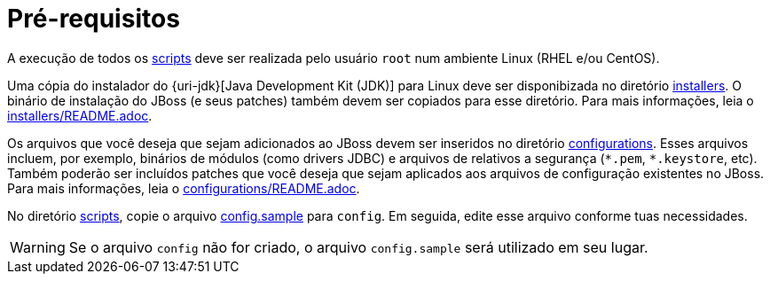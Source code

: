[[pre-requisitos]]
= Pré-requisitos

A execução de todos os link:{basedir}/scripts[scripts] deve ser realizada pelo usuário `root` num ambiente Linux (RHEL e/ou CentOS).

Uma cópia do instalador do {uri-jdk}[Java Development Kit (JDK)] para Linux deve ser disponibizada no diretório link:{basedir}/installers[installers].
O binário de instalação do JBoss (e seus patches) também devem ser copiados para esse diretório.
Para mais informações, leia o link:{basedir}/installers/README.adoc[installers/README.adoc].

Os arquivos que você deseja que sejam adicionados ao JBoss devem ser inseridos no diretório link:{basedir}/configurations[configurations].
Esses arquivos incluem, por exemplo, binários de módulos (como drivers JDBC) e arquivos de relativos a segurança (`\*.pem`, `*.keystore`, etc).
Também poderão ser incluídos patches que você deseja que sejam aplicados aos arquivos de configuração existentes no JBoss.
Para mais informações, leia o link:{basedir}/configurations/README.adoc[configurations/README.adoc].

No diretório link:{basedir}/scripts[scripts], copie o arquivo link:{basedir}/scripts/config.sample[config.sample] para `config`.
Em seguida, edite esse arquivo conforme tuas necessidades.

[WARNING]
====
Se o arquivo `config` não for criado, o arquivo `config.sample` será utilizado em seu lugar.
====
